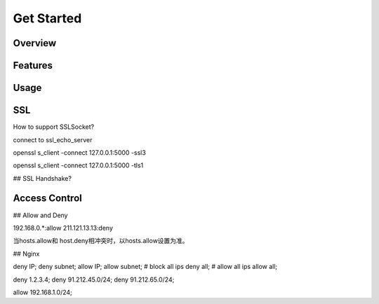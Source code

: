 
.. _getstarted:

===========
Get Started
===========

--------
Overview
--------

--------
Features
--------

-----
Usage
-----

---
SSL
---

How to support SSLSocket?

connect to ssl_echo_server

openssl s_client -connect 127.0.0.1:5000 -ssl3

openssl s_client -connect 127.0.0.1:5000 -tls1

## SSL Handshake?


--------------
Access Control
--------------

## Allow and Deny

192.168.0.*:allow
211.121.13.13:deny

当hosts.allow和 host.deny相冲突时，以hosts.allow设置为准。

## Nginx 

deny IP;
deny subnet;
allow IP;
allow subnet;
# block all ips
deny    all;
# allow all ips
allow    all;

deny 1.2.3.4;
deny 91.212.45.0/24;
deny 91.212.65.0/24;

allow  192.168.1.0/24;



